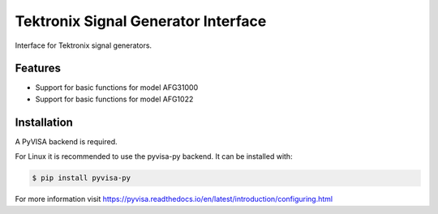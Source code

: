 ************************************
Tektronix Signal Generator Interface
************************************

Interface for Tektronix signal generators.


Features
========

* Support for basic functions for model AFG31000
* Support for basic functions for model AFG1022

Installation
============

A PyVISA backend is required.

For Linux it is recommended to use the pyvisa-py backend. It can be installed
with:

.. code-block:: console

    $ pip install pyvisa-py

For more information visit https://pyvisa.readthedocs.io/en/latest/introduction/configuring.html